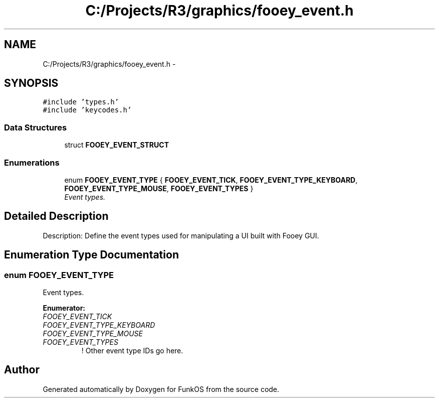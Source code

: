 .TH "C:/Projects/R3/graphics/fooey_event.h" 3 "20 Mar 2010" "Version R3" "FunkOS" \" -*- nroff -*-
.ad l
.nh
.SH NAME
C:/Projects/R3/graphics/fooey_event.h \- 
.SH SYNOPSIS
.br
.PP
\fC#include 'types.h'\fP
.br
\fC#include 'keycodes.h'\fP
.br

.SS "Data Structures"

.in +1c
.ti -1c
.RI "struct \fBFOOEY_EVENT_STRUCT\fP"
.br
.in -1c
.SS "Enumerations"

.in +1c
.ti -1c
.RI "enum \fBFOOEY_EVENT_TYPE\fP { \fBFOOEY_EVENT_TICK\fP, \fBFOOEY_EVENT_TYPE_KEYBOARD\fP, \fBFOOEY_EVENT_TYPE_MOUSE\fP, \fBFOOEY_EVENT_TYPES\fP }"
.br
.RI "\fIEvent types. \fP"
.in -1c
.SH "Detailed Description"
.PP 
Description: Define the event types used for manipulating a UI built with Fooey GUI. 
.SH "Enumeration Type Documentation"
.PP 
.SS "enum \fBFOOEY_EVENT_TYPE\fP"
.PP
Event types. 
.PP
\fBEnumerator: \fP
.in +1c
.TP
\fB\fIFOOEY_EVENT_TICK \fP\fP
.TP
\fB\fIFOOEY_EVENT_TYPE_KEYBOARD \fP\fP
.TP
\fB\fIFOOEY_EVENT_TYPE_MOUSE \fP\fP
.TP
\fB\fIFOOEY_EVENT_TYPES \fP\fP
! Other event type IDs go here. 
.SH "Author"
.PP 
Generated automatically by Doxygen for FunkOS from the source code.
